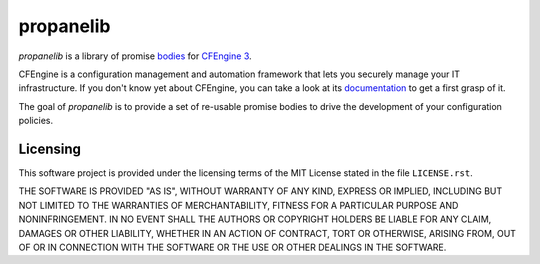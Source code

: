 propanelib
==========

*propanelib* is a library of promise `bodies
<https://docs.cfengine.com/docs/master/guide-language-concepts-bodies.html>`_
for `CFEngine 3`_.

CFEngine is a configuration management and automation framework that
lets you securely manage your IT infrastructure. If you don't know yet
about CFEngine, you can take a look at its `documentation
<https://docs.cfengine.com/latest/guide-introduction.html>`_ to get a
first grasp of it.

The goal of *propanelib* is to provide a set of re-usable promise bodies
to drive the development of your configuration policies.


.. _CFEngine 3: https://cfengine.com


Licensing
---------

This software project is provided under the licensing terms of the
MIT License stated in the file ``LICENSE.rst``.

THE SOFTWARE IS PROVIDED "AS IS", WITHOUT WARRANTY OF ANY KIND,
EXPRESS OR IMPLIED, INCLUDING BUT NOT LIMITED TO THE WARRANTIES OF
MERCHANTABILITY, FITNESS FOR A PARTICULAR PURPOSE AND
NONINFRINGEMENT. IN NO EVENT SHALL THE AUTHORS OR COPYRIGHT HOLDERS BE
LIABLE FOR ANY CLAIM, DAMAGES OR OTHER LIABILITY, WHETHER IN AN ACTION
OF CONTRACT, TORT OR OTHERWISE, ARISING FROM, OUT OF OR IN CONNECTION
WITH THE SOFTWARE OR THE USE OR OTHER DEALINGS IN THE SOFTWARE.

